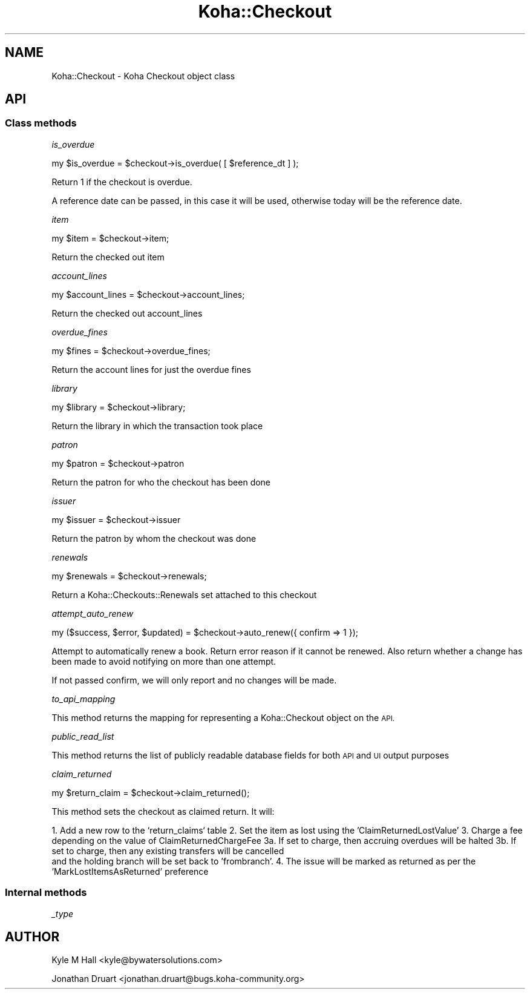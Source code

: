 .\" Automatically generated by Pod::Man 4.14 (Pod::Simple 3.40)
.\"
.\" Standard preamble:
.\" ========================================================================
.de Sp \" Vertical space (when we can't use .PP)
.if t .sp .5v
.if n .sp
..
.de Vb \" Begin verbatim text
.ft CW
.nf
.ne \\$1
..
.de Ve \" End verbatim text
.ft R
.fi
..
.\" Set up some character translations and predefined strings.  \*(-- will
.\" give an unbreakable dash, \*(PI will give pi, \*(L" will give a left
.\" double quote, and \*(R" will give a right double quote.  \*(C+ will
.\" give a nicer C++.  Capital omega is used to do unbreakable dashes and
.\" therefore won't be available.  \*(C` and \*(C' expand to `' in nroff,
.\" nothing in troff, for use with C<>.
.tr \(*W-
.ds C+ C\v'-.1v'\h'-1p'\s-2+\h'-1p'+\s0\v'.1v'\h'-1p'
.ie n \{\
.    ds -- \(*W-
.    ds PI pi
.    if (\n(.H=4u)&(1m=24u) .ds -- \(*W\h'-12u'\(*W\h'-12u'-\" diablo 10 pitch
.    if (\n(.H=4u)&(1m=20u) .ds -- \(*W\h'-12u'\(*W\h'-8u'-\"  diablo 12 pitch
.    ds L" ""
.    ds R" ""
.    ds C` ""
.    ds C' ""
'br\}
.el\{\
.    ds -- \|\(em\|
.    ds PI \(*p
.    ds L" ``
.    ds R" ''
.    ds C`
.    ds C'
'br\}
.\"
.\" Escape single quotes in literal strings from groff's Unicode transform.
.ie \n(.g .ds Aq \(aq
.el       .ds Aq '
.\"
.\" If the F register is >0, we'll generate index entries on stderr for
.\" titles (.TH), headers (.SH), subsections (.SS), items (.Ip), and index
.\" entries marked with X<> in POD.  Of course, you'll have to process the
.\" output yourself in some meaningful fashion.
.\"
.\" Avoid warning from groff about undefined register 'F'.
.de IX
..
.nr rF 0
.if \n(.g .if rF .nr rF 1
.if (\n(rF:(\n(.g==0)) \{\
.    if \nF \{\
.        de IX
.        tm Index:\\$1\t\\n%\t"\\$2"
..
.        if !\nF==2 \{\
.            nr % 0
.            nr F 2
.        \}
.    \}
.\}
.rr rF
.\" ========================================================================
.\"
.IX Title "Koha::Checkout 3pm"
.TH Koha::Checkout 3pm "2025-09-25" "perl v5.32.1" "User Contributed Perl Documentation"
.\" For nroff, turn off justification.  Always turn off hyphenation; it makes
.\" way too many mistakes in technical documents.
.if n .ad l
.nh
.SH "NAME"
Koha::Checkout \- Koha Checkout object class
.SH "API"
.IX Header "API"
.SS "Class methods"
.IX Subsection "Class methods"
\fIis_overdue\fR
.IX Subsection "is_overdue"
.PP
my  \f(CW$is_overdue\fR = \f(CW$checkout\fR\->is_overdue( [ \f(CW$reference_dt\fR ] );
.PP
Return 1 if the checkout is overdue.
.PP
A reference date can be passed, in this case it will be used, otherwise today
will be the reference date.
.PP
\fIitem\fR
.IX Subsection "item"
.PP
my \f(CW$item\fR = \f(CW$checkout\fR\->item;
.PP
Return the checked out item
.PP
\fIaccount_lines\fR
.IX Subsection "account_lines"
.PP
my \f(CW$account_lines\fR = \f(CW$checkout\fR\->account_lines;
.PP
Return the checked out account_lines
.PP
\fIoverdue_fines\fR
.IX Subsection "overdue_fines"
.PP
.Vb 1
\&  my $fines = $checkout\->overdue_fines;
.Ve
.PP
Return the account lines for just the overdue fines
.PP
\fIlibrary\fR
.IX Subsection "library"
.PP
my \f(CW$library\fR = \f(CW$checkout\fR\->library;
.PP
Return the library in which the transaction took place
.PP
\fIpatron\fR
.IX Subsection "patron"
.PP
my \f(CW$patron\fR = \f(CW$checkout\fR\->patron
.PP
Return the patron for who the checkout has been done
.PP
\fIissuer\fR
.IX Subsection "issuer"
.PP
my \f(CW$issuer\fR = \f(CW$checkout\fR\->issuer
.PP
Return the patron by whom the checkout was done
.PP
\fIrenewals\fR
.IX Subsection "renewals"
.PP
.Vb 1
\&  my $renewals = $checkout\->renewals;
.Ve
.PP
Return a Koha::Checkouts::Renewals set attached to this checkout
.PP
\fIattempt_auto_renew\fR
.IX Subsection "attempt_auto_renew"
.PP
.Vb 1
\&  my ($success, $error, $updated) = $checkout\->auto_renew({ confirm => 1 });
.Ve
.PP
Attempt to automatically renew a book. Return error reason if it cannot be renewed.
Also return whether a change has been made to avoid notifying on more than one attempt.
.PP
If not passed confirm, we will only report and no changes will be made.
.PP
\fIto_api_mapping\fR
.IX Subsection "to_api_mapping"
.PP
This method returns the mapping for representing a Koha::Checkout object
on the \s-1API.\s0
.PP
\fIpublic_read_list\fR
.IX Subsection "public_read_list"
.PP
This method returns the list of publicly readable database fields for both \s-1API\s0 and \s-1UI\s0 output purposes
.PP
\fIclaim_returned\fR
.IX Subsection "claim_returned"
.PP
.Vb 1
\&  my $return_claim = $checkout\->claim_returned();
.Ve
.PP
This method sets the checkout as claimed return.  It will:
.PP
1.  Add a new row to the `return_claims` table
2.  Set the item as lost using the 'ClaimReturnedLostValue'
3.  Charge a fee depending on the value of ClaimReturnedChargeFee
3a. If set to charge, then accruing overdues will be halted
3b. If set to charge, then any existing transfers will be cancelled
    and the holding branch will be set back to 'frombranch'.
4.  The issue will be marked as returned as per the 'MarkLostItemsAsReturned' preference
.SS "Internal methods"
.IX Subsection "Internal methods"
\fI_type\fR
.IX Subsection "_type"
.SH "AUTHOR"
.IX Header "AUTHOR"
Kyle M Hall <kyle@bywatersolutions.com>
.PP
Jonathan Druart <jonathan.druart@bugs.koha\-community.org>
